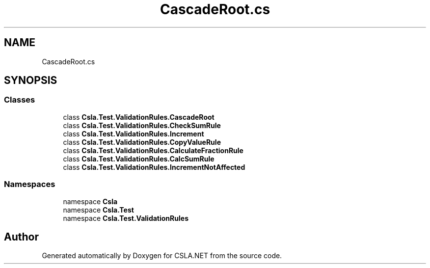 .TH "CascadeRoot.cs" 3 "Wed Jul 21 2021" "Version 5.4.2" "CSLA.NET" \" -*- nroff -*-
.ad l
.nh
.SH NAME
CascadeRoot.cs
.SH SYNOPSIS
.br
.PP
.SS "Classes"

.in +1c
.ti -1c
.RI "class \fBCsla\&.Test\&.ValidationRules\&.CascadeRoot\fP"
.br
.ti -1c
.RI "class \fBCsla\&.Test\&.ValidationRules\&.CheckSumRule\fP"
.br
.ti -1c
.RI "class \fBCsla\&.Test\&.ValidationRules\&.Increment\fP"
.br
.ti -1c
.RI "class \fBCsla\&.Test\&.ValidationRules\&.CopyValueRule\fP"
.br
.ti -1c
.RI "class \fBCsla\&.Test\&.ValidationRules\&.CalculateFractionRule\fP"
.br
.ti -1c
.RI "class \fBCsla\&.Test\&.ValidationRules\&.CalcSumRule\fP"
.br
.ti -1c
.RI "class \fBCsla\&.Test\&.ValidationRules\&.IncrementNotAffected\fP"
.br
.in -1c
.SS "Namespaces"

.in +1c
.ti -1c
.RI "namespace \fBCsla\fP"
.br
.ti -1c
.RI "namespace \fBCsla\&.Test\fP"
.br
.ti -1c
.RI "namespace \fBCsla\&.Test\&.ValidationRules\fP"
.br
.in -1c
.SH "Author"
.PP 
Generated automatically by Doxygen for CSLA\&.NET from the source code\&.
